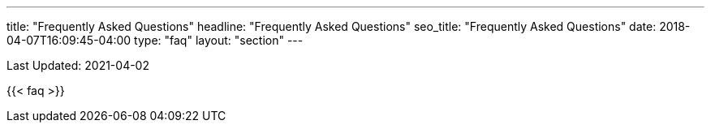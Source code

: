 ---
title: "Frequently Asked Questions"
headline: "Frequently Asked Questions"
seo_title: "Frequently Asked Questions"
date: 2018-04-07T16:09:45-04:00
type: "faq"
layout: "section"
---

Last Updated: 2021-04-02

{{< faq >}}
